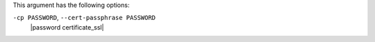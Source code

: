 .. The contents of this file may be included in multiple topics (using the includes directive).
.. The contents of this file should be modified in a way that preserves its ability to appear in multiple topics.


This argument has the following options:

``-cp PASSWORD``, ``--cert-passphrase PASSWORD``
   |password certificate_ssl|
